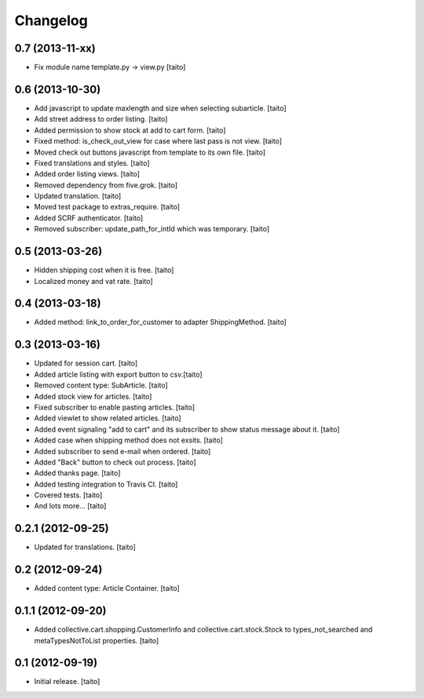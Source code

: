 Changelog
---------

0.7 (2013-11-xx)
================

- Fix module name template.py -> view.py [taito]

0.6 (2013-10-30)
================

- Add javascript to update maxlength and size when selecting subarticle. [taito]
- Add street address to order listing. [taito]
- Added permission to show stock at add to cart form. [taito]
- Fixed method: is_check_out_view for case where last pass is not view. [taito]
- Moved check out buttons javascript from template to its own file. [taito]
- Fixed translations and styles. [taito]
- Added order listing views. [taito]
- Removed dependency from five.grok. [taito]
- Updated translation. [taito]
- Moved test package to extras_require. [taito]
- Added SCRF authenticator. [taito]
- Removed subscriber: update_path_for_intId which was temporary. [taito]

0.5 (2013-03-26)
================

- Hidden shipping cost when it is free. [taito]
- Localized money and vat rate. [taito]

0.4 (2013-03-18)
================

- Added method: link_to_order_for_customer to adapter ShippingMethod. [taito]

0.3 (2013-03-16)
================

- Updated for session cart. [taito]
- Added article listing with export button to csv.[taito]
- Removed content type: SubArticle. [taito]
- Added stock view for articles. [taito]
- Fixed subscriber to enable pasting articles. [taito]
- Added viewlet to show related articles. [taito]
- Added event signaling "add to cart" and its subscriber to show status message about it. [taito]
- Added case when shipping method does not exsits. [taito]
- Added subscriber to send e-mail when ordered. [taito]
- Added "Back" button to check out process. [taito]
- Added thanks page. [taito]
- Added testing integration to Travis CI. [taito]
- Covered tests. [taito]
- And lots more... [taito]

0.2.1 (2012-09-25)
==================

- Updated for translations. [taito]

0.2 (2012-09-24)
================

- Added content type: Article Container. [taito]

0.1.1 (2012-09-20)
==================

- Added collective.cart.shopping.CustomerInfo and collective.cart.stock.Stock to types_not_searched and metaTypesNotToList properties. [taito]

0.1 (2012-09-19)
================

- Initial release. [taito]
